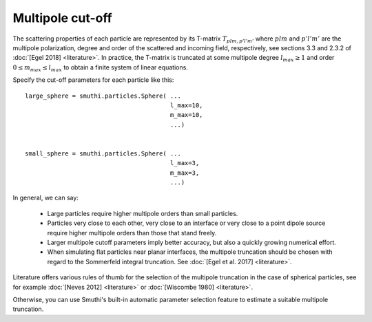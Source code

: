 .. _MultipoleCutOffAnchor:

Multipole cut-off
-----------------
The scattering properties of each particle are represented by its T-matrix :math:`T_{plm,p'l'm'}`
where :math:`plm` and :math:`p'l'm'` are the multipole polarization, degree and order of the scattered
and incoming field, respectively, see sections 3.3 and 2.3.2 of :doc:`[Egel 2018] <literature>`.
In practice, the T-matrix is truncated at some multipole degree :math:`l_{max} \ge 1` and order
:math:`0 \le m_{max} \le l_{max}` to obtain a finite system of linear equations.

Specify the cut-off parameters for each particle like this::

   large_sphere = smuthi.particles.Sphere( ...
                                           l_max=10,
                                           m_max=10,
                                           ...)
																					 
	 
   small_sphere = smuthi.particles.Sphere( ...
                                           l_max=3,
                                           m_max=3,
                                           ...)

In general, we can say:

 - Large particles require higher multipole orders than small particles.

 - Particles very close to each other, very close to an interface or very close to a point dipole
   source require higher multipole orders than those that stand freely.

 - Larger multipole cutoff parameters imply better accuracy, but also a quickly growing numerical effort.

 - When simulating flat particles near planar interfaces, the multipole truncation should be chosen with regard to the Sommerfeld integral truncation. See :doc:`[Egel et al. 2017] <literature>`.

Literature offers various rules of thumb for the selection of the multipole truncation in the
case of spherical particles, see for example :doc:`[Neves 2012] <literature>` 
or :doc:`[Wiscombe 1980] <literature>`.

Otherwise, you can use Smuthi's built-in automatic parameter selection feature 
to estimate a suitable multipole truncation.


.. todo:: link to auto param section   
